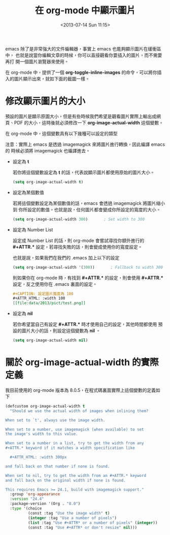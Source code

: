 #+TITLE: 在 org-mode 中顯示圖片
#+DATE: <2013-07-14 Sun 11:15>
#+UPDATED: <2013-07-14 Sun 11:15>
#+ABBRLINK: 278279c4
#+OPTIONS: num:nil
#+TAGS: emacs, org-mode
#+LANGUAGE: zh-tw
#+ALIAS: blog/2013/07-14_a5b3f/index.html
#+ALIAS: blog/2013/07/14_a5b3f.html

emacs 除了是非常強大的文件編輯器，事實上 emacs 也能夠顯示圖片在緩衝區中，
也就是說當你編輯文章的時候，你可以直接觀看你要插入的圖片，而不需要再打
開一個圖片瀏覽器來使用。

在 org-mode 中，提供了一個 *org-toggle-inline-images* 的命令，可以將你插
入的圖片顯示出來，就如下面的截圖一樣。

#+BEGIN_CENTER
[[file:在-org-mode-中顯示圖片/org-inlineimage.gif]]
#+END_CENTER

* 修改顯示圖片的大小

預設的圖片是顯示原圖大小，但是有些時候我們希望是觀看圖片實際上輸出成網
頁、PDF 的大小，這時後就必須修改一下 *org-image-actual-width* 這個變數。

在 org-mode 中，這個變數具有以下幾種可以設定的類型

注意：實際上 emacs 是透過 imagemagick 來將圖片進行轉換，因此編譯 emacs 的
時候必須將 imagemagick 也編譯進去。

- 設定為 *t*

  若你將這個變數設定為 *t* 的話，代表說顯示圖片都使用原始的圖片大小。

  #+BEGIN_SRC emacs-lisp
    (setq org-image-actual-width t)
  #+END_SRC

- 設定為某個數值

  若將這個變數設定為某個數值的話，emacs 會透過 imagemagick 將圖片縮小到
  你所設定的數值。也就是說，任何圖片都會變成你所設定的寬度的大小。

  #+BEGIN_SRC emacs-lisp
    (setq org-image-actual-width 300)       ; Set width to 300
  #+END_SRC

- 設定為 Number List

  設定成 Number List 的話，則 org-mode 會嘗試尋找你額外進行的 *#+ATTR.**
  設定，若尋找失敗的話，則會變成使用你的寬度設定。

  也就是說，如果我們在我們的 .emacs 加上以下的設定

  #+BEGIN_SRC emacs-lisp
    (setq org-image-actual-width '(300))       ; Fallback to width 300
  #+END_SRC

  則如果你在 org-mode 時，有找到 *#+ATTR.** 的設定，則會使用 *#+ATTR.**
  設定，反之使用你在 .emacs 裏面的設定。

  #+BEGIN_SRC org
    ,#+CAPTION: 設定圖片寬度為 100
    ,#+ATTR_HTML: :width 100
    [[file:data/2013/pict/test.png]]
  #+END_SRC

- 設定為 *nil*

  若你希望當自己有設定  *#+ATTR.** 時才使用自己的設定，其他時間都使用
  預設的圖片大小的話，則設定這個變數為 *nil* 。

  #+BEGIN_SRC emacs-lisp
    (setq org-image-actual-width nil)
  #+END_SRC

* 關於 org-image-actual-width 的實際定義

我目前使用的 org-mode 版本為 8.0.5，在程式碼裏面實際上這個變數的定義如
下

#+BEGIN_SRC emacs-lisp
  (defcustom org-image-actual-width t
    "Should we use the actual width of images when inlining them?
  
  When set to `t', always use the image width.
  
  When set to a number, use imagemagick (when available) to set
  the image's width to this value.
  
  When set to a number in a list, try to get the width from any
  ,#+ATTR.* keyword if it matches a width specification like
  
    ,#+ATTR_HTML: :width 300px
  
  and fall back on that number if none is found.
  
  When set to nil, try to get the width from an #+ATTR.* keyword
  and fall back on the original width if none is found.
  
  This requires Emacs >= 24.1, build with imagemagick support."
    :group 'org-appearance
    :version "24.4"
    :package-version '(Org . "8.0")
    :type '(choice
            (const :tag "Use the image width" t)
            (integer :tag "Use a number of pixels")
            (list :tag "Use #+ATTR* or a number of pixels" (integer))
            (const :tag "Use #+ATTR* or don't resize" nil)))
#+END_SRC
